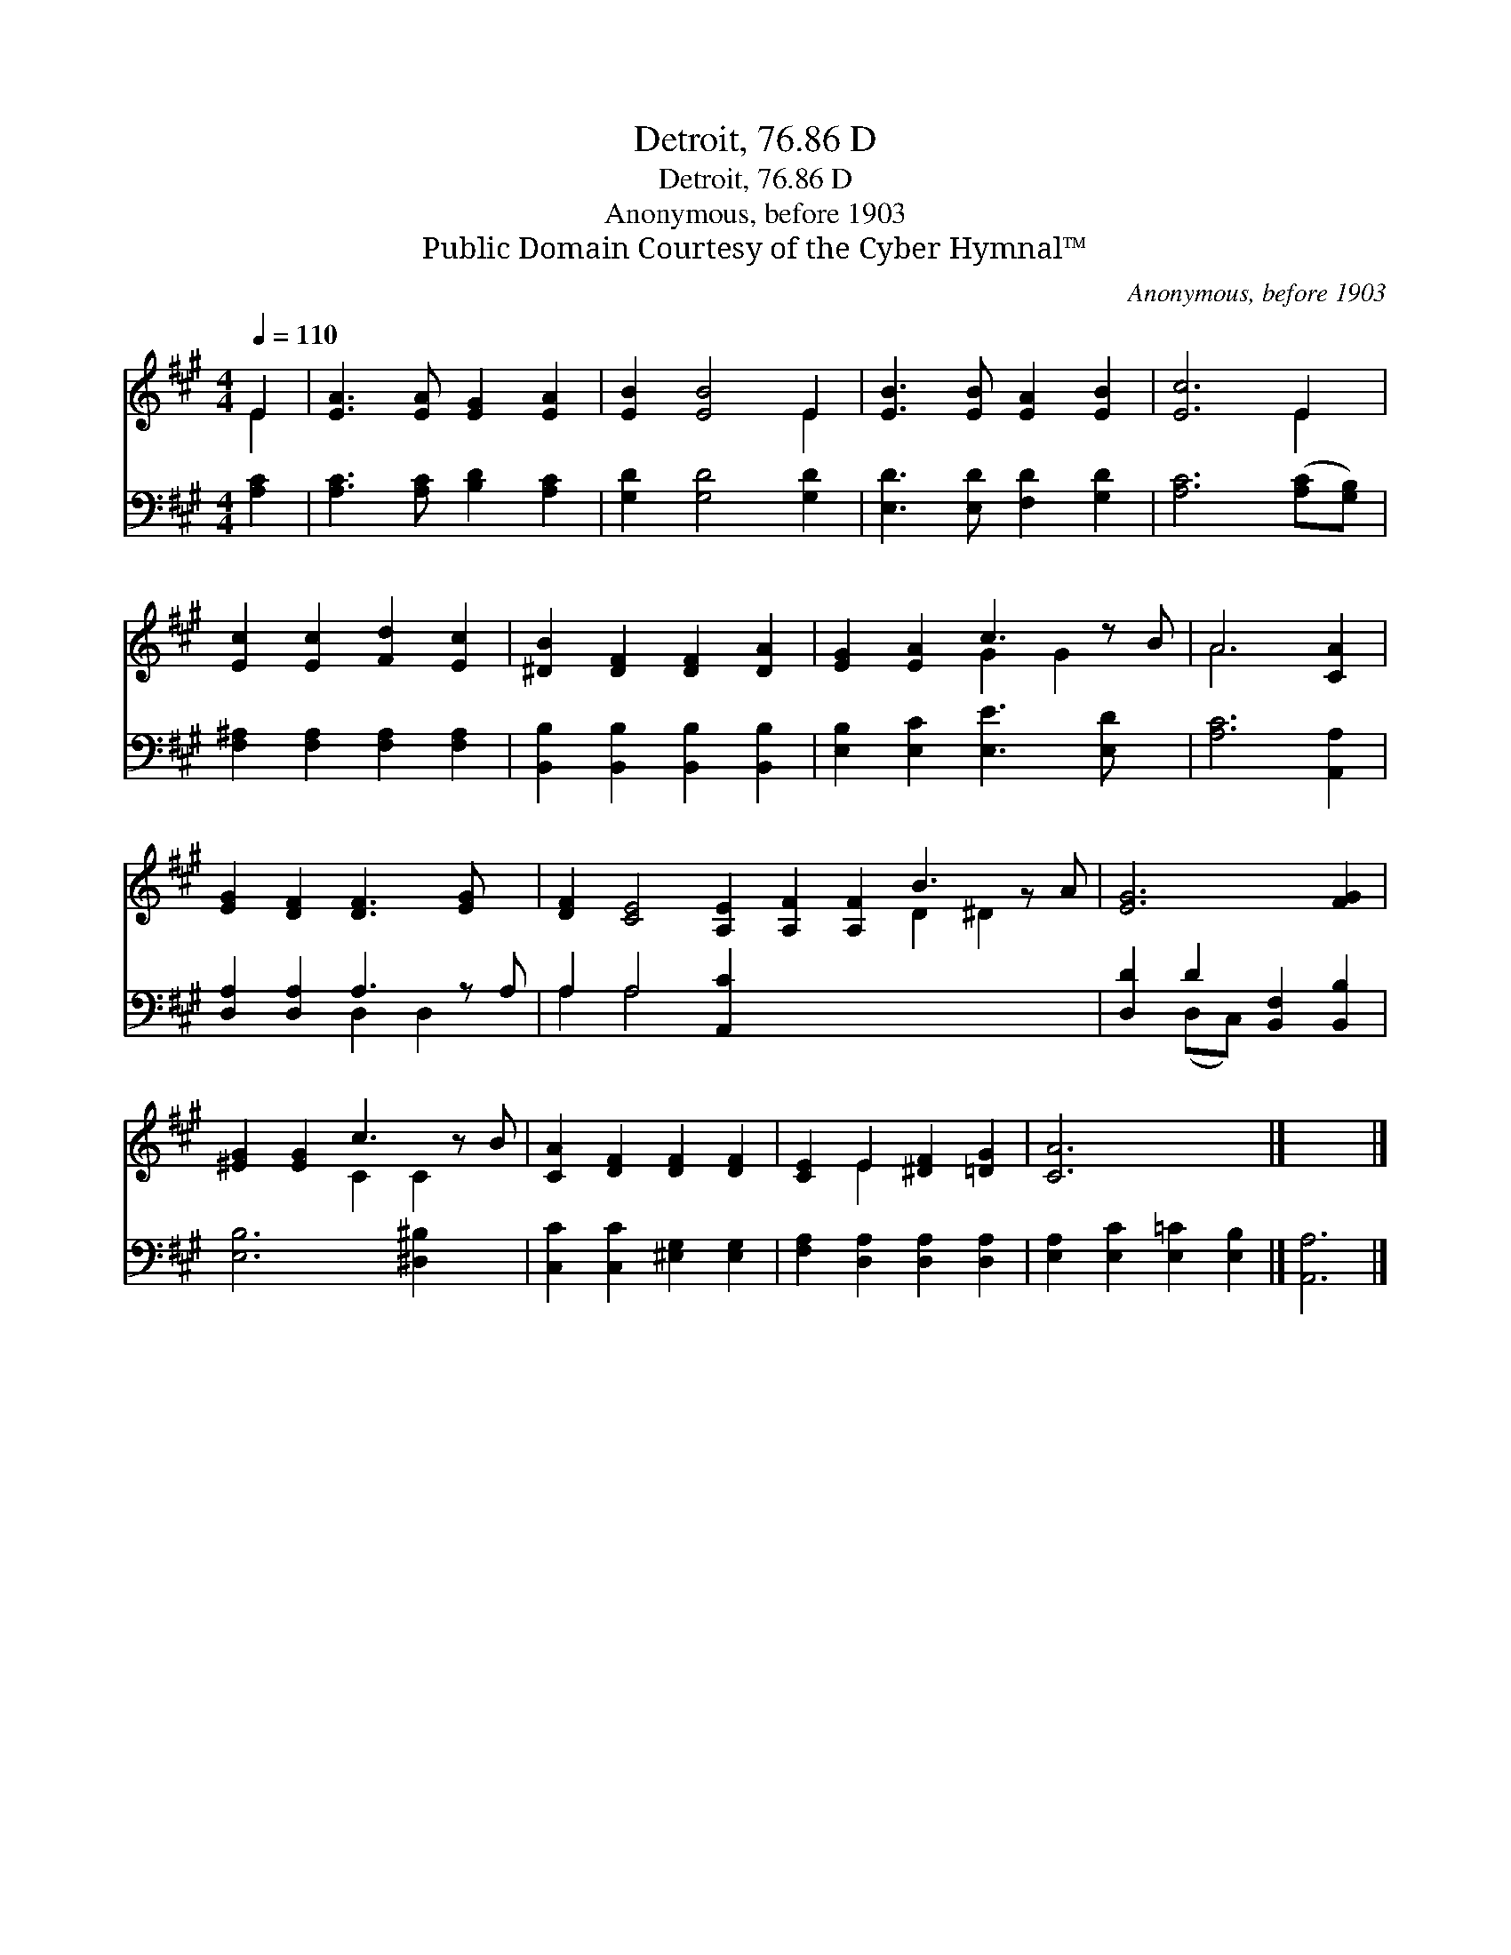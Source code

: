 X:1
T:Detroit, 76.86 D
T:Detroit, 76.86 D
T:Anonymous, before 1903
T:Public Domain Courtesy of the Cyber Hymnal™
C:Anonymous, before 1903
Z:Public Domain
Z:Courtesy of the Cyber Hymnal™
%%score ( 1 2 ) ( 3 4 )
L:1/8
Q:1/4=110
M:4/4
K:A
V:1 treble 
V:2 treble 
V:3 bass 
V:4 bass 
V:1
 E2 | [EA]3 [EA] [EG]2 [EA]2 | [EB]2 [EB]4 E2 | [EB]3 [EB] [EA]2 [EB]2 | [Ec]6 E2 | %5
 [Ec]2 [Ec]2 [Fd]2 [Ec]2 | [^DB]2 [DF]2 [DF]2 [DA]2 | [EG]2 [EA]2 c3 z B | A6 [CA]2 | %9
 [EG]2 [DF]2 [DF]3 [EG] x | [DF]2 [CE]4 [A,E]2 [A,F]2 [A,F]2 B3 z A | [EG]6 [FG]2 | %12
 [^EG]2 [EG]2 c3 z B | [CA]2 [DF]2 [DF]2 [DF]2 | [CE]2 E2 [^DF]2 [=DG]2 | [CA]6 x2 |] x6 |] %17
V:2
 E2 | x8 | x6 E2 | x8 | x6 E2 | x8 | x8 | x4 G2 G2 x | A6 x2 | x9 | x12 D2 ^D2 x | x8 | %12
 x4 C2 C2 x | x8 | x2 E2 x4 | x8 |] x6 |] %17
V:3
 [A,C]2 | [A,C]3 [A,C] [B,D]2 [A,C]2 | [G,D]2 [G,D]4 [G,D]2 | [E,D]3 [E,D] [F,D]2 [G,D]2 | %4
 [A,C]6 ([A,C][G,B,]) | [F,^A,]2 [F,A,]2 [F,A,]2 [F,A,]2 | [B,,B,]2 [B,,B,]2 [B,,B,]2 [B,,B,]2 | %7
 [E,B,]2 [E,C]2 [E,E]3 [E,D] x | [A,C]6 [A,,A,]2 | [D,A,]2 [D,A,]2 A,3 z A, | A,2 A,4 [A,,C]2 x9 | %11
 [D,D]2 D2 [B,,F,]2 [B,,B,]2 | [E,B,]6 [^D,^B,]2 x | [C,C]2 [C,C]2 [^E,G,]2 [E,G,]2 | %14
 [F,A,]2 [D,A,]2 [D,A,]2 [D,A,]2 | [E,A,]2 [E,C]2 [E,=C]2 [E,B,]2 |] [A,,A,]6 |] %17
V:4
 x2 | x8 | x8 | x8 | x8 | x8 | x8 | x9 | x8 | x4 D,2 D,2 x | A,2 A,4 x11 | x2 (D,C,) x4 | x9 | x8 | %14
 x8 | x8 |] x6 |] %17

